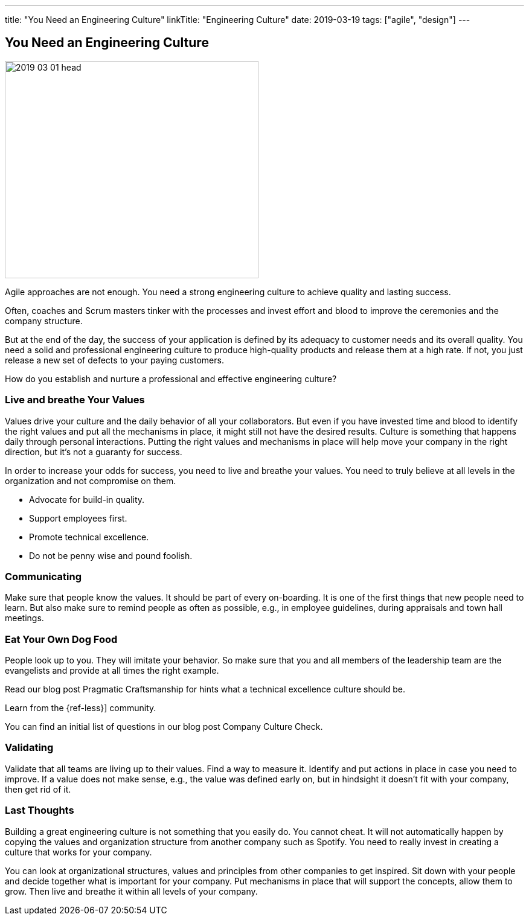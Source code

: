 ---
title: "You Need an Engineering Culture"
linkTitle: "Engineering Culture"
date: 2019-03-19
tags: ["agile", "design"]
---

== You Need an Engineering Culture
:author: Marcel Baumann
:email: <marcel.baumann@tangly.net>
:homepage: https://www.tangly.net/
:company: https://www.tangly.net/[tangly llc]

image::2019-03-01-head.jpg[width=420,height=360,role=left]

Agile approaches are not enough.
You need a strong engineering culture to achieve quality and lasting success.

Often, coaches and Scrum masters tinker with the processes and invest effort and blood to improve the ceremonies and the company structure.

But at the end of the day, the success of your application is defined by its adequacy to customer needs and its overall quality.
You need a solid and professional engineering culture to produce high-quality products and release them at a high rate.
If not, you just release a new set of defects to your paying customers.

How do you establish and nurture a professional and effective engineering culture?

=== Live and breathe Your Values

Values drive your culture and the daily behavior of all your collaborators.
But even if you have invested time and blood to identify the right values and put all the mechanisms in place, it might still not have the desired results.
Culture is something that happens daily through personal interactions.
Putting the right values and mechanisms in place will help move your company in the right direction, but it's not a guaranty for success.

In order to increase your odds for success, you need to live and breathe your values.
You need to truly believe at all levels in the organization and not compromise on them.

* Advocate for build-in quality.
* Support employees first.
* Promote technical excellence.
* Do not be penny wise and pound foolish.

=== Communicating

Make sure that people know the values.
It should be part of every on-boarding.
It is one of the first things that new people need to learn.
But also make sure to remind people as often as possible, e.g., in employee guidelines, during appraisals and town hall meetings.

=== Eat Your Own Dog Food

People look up to you.
They will imitate your behavior.
So make sure that you and all members of the leadership team are the evangelists and provide at all times the right example.

Read our blog post Pragmatic Craftsmanship for hints what a technical excellence culture should be.

Learn from the {ref-less}] community.

You can find an initial list of questions in our blog post Company Culture Check.

=== Validating

Validate that all teams are living up to their values.
Find a way to measure it.
Identify and put actions in place in case you need to improve.
If a value does not make sense, e.g., the value was defined early on, but in hindsight it doesn't fit with your company, then get rid of it.

=== Last Thoughts

Building a great engineering culture is not something that you easily do.
You cannot cheat.
It will not automatically happen by copying the values and organization structure from another company such as Spotify.
You need to really invest in creating a culture that works for your company.

You can look at organizational structures, values and principles from other companies to get inspired.
Sit down with your people and decide together what is important for your company.
Put mechanisms in place that will support the concepts, allow them to grow.
Then live and breathe it within all levels of your company.
